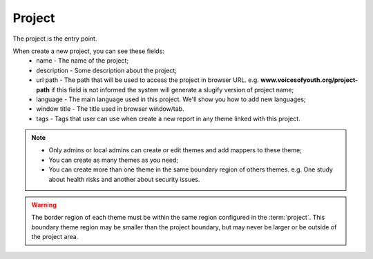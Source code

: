 Project
=======

The project is the entry point.

When create a new project, you can see these fields:
    * name - The name of the project;
    * description - Some description about the project;
    * url path - The path that will be used to access the project in browser URL. e.g.
      **www.voicesofyouth.org/project-path** if this field is not informed the system will
      generate a slugify version of project name;
    * language - The main language used in this project. We'll show you how to add new languages;
    * window title - The title used in browser window/tab.
    * tags - Tags that user can use when create a new report in any theme linked with this project.

.. note::
    * Only admins or local admins can create or edit themes and add mappers to these theme;
    * You can create as many themes as you need;
    * You can create more than one theme in the same boundary region of others themes. e.g. One study about health risks
      and another about security issues.

.. warning::
    The border region of each theme must be within the same region configured in the :term:`project`. This boundary theme
    region may be smaller than the project boundary, but may never be larger or be outside of the project area.

.. todo::
    Add section to teach how to add new language.
